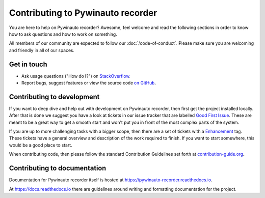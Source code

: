 Contributing to Pywinauto recorder
=============================

You are here to help on Pywinauto recorder? Awesome, feel welcome and read the
following sections in order to know how to ask questions and how to work on something.

All members of our community are expected to follow our :doc:`/code-of-conduct`.
Please make sure you are welcoming and friendly in all of our spaces.

Get in touch
------------

- Ask usage questions ("How do I?") on `StackOverflow`_.
- Report bugs, suggest features or view the source code `on GitHub`_.

.. _StackOverFlow: https://stackoverflow.com/questions/tagged/pywinauto
.. _on GitHub: https://github.com/beuaaa/pywinauto_recorder


Contributing to development
---------------------------

If you want to deep dive and help out with development on Pywinauto recorder, then
first get the project installed locally. After that is done we
suggest you have a look at tickets in our issue tracker that are labelled `Good
First Issue`_. These are meant to be a great way to get a smooth start and
won't put you in front of the most complex parts of the system.

If you are up to more challenging tasks with a bigger scope,
then there are a set of tickets with a `Enhancement`_ tag.
These tickets have a general overview and description of the work required to finish.
If you want to start somewhere, this would be a good place to start.

When contributing code, then please follow the standard Contribution Guidelines set forth at `contribution-guide.org`_.

.. _Enhancement: https://github.com/beuaaa/pywinauto_recorder/issues?q=is%3Aopen+is%3Aissue+label%3AEnhancement
.. _Good First Issue: https://github.com/beuaaa/pywinauto_recorder/issues?q=is%3Aopen+is%3Aissue+label%3A%22good+first+issue%22
.. _contribution-guide.org: http://www.contribution-guide.org/#submitting-bugs


Contributing to documentation
-----------------------------

Documentation for Pywinauto recorder itself is hosted at https://pywinauto-recorder.readthedocs.io.

At https://docs.readthedocs.io there are guidelines around writing and formatting documentation for the project.

